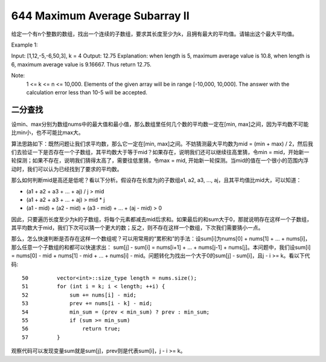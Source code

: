 644 Maximum Average Subarray II 
===========================================
给定一个有n个整数的数组，找出一个连续的子数组，要求其长度至少为k，且拥有最大的平均值。请输出这个最大平均值。

Example 1:

Input: [1,12,-5,-6,50,3], k = 4
Output: 12.75
Explanation:
when length is 5, maximum average value is 10.8,
when length is 6, maximum average value is 9.16667.
Thus return 12.75.

Note:
    1 <= k <= n <= 10,000.
    Elements of the given array will be in range [-10,000, 10,000].
    The answer with the calculation error less than 10-5 will be accepted.


二分查找
----------------------------
设min、max分别为数组nums中的最大值和最小值，那么数组里任何几个数的平均数一定在[min, max]之间，因为平均数不可能比min小，也不可能比max大。

算法思路如下：既然问题让我们求平均数，那么它一定在[min, max]之间。不妨猜测最大平均数为mid = (min + max) / 2，然后我们去验证一下是否存在一个子数组，其平均数大于等于mid？如果存在，说明我们还可以继续往高里猜，令min = mid，开始新一轮探测；如果不存在，说明我们猜得太高了，需要往低里猜，令max = mid, 开始新一轮探测。当mid的值在一个很小的范围内浮动时，我们可以认为已经找到了要求的平均数。

那么如何判断mid是高还是低呢？看以下分析。假设存在长度为j的子数组a1, a2, a3, ..., aj，且其平均值比mid大，可以知道：

- (a1 + a2 + a3 + ... + aj) / j > mid
- (a1 + a2 + a3 + ... + aj) > mid * j
- (a1 - mid) + (a2 - mid) + (a3 - mid) + ... + (aj - mid) > 0

因此，只要遍历长度至少为k的子数组，将每个元素都减去mid后求和。如果最后的和sum大于0，那就说明存在这样一个子数组，其平均数大于mid，我们下次可以猜一个更大的数；反之，则不存在这样一个数组，下次我们需要猜小一点。

那么，怎么快速判断是否存在这样一个数组呢？可以用常用的“累积和”的手法：设sum[i]为nums[0] + nums[1] + ... + nums[i]，那么任意一个子数组的和都可以快速求出： sum[j] - sum[i] = nums[i+1] + ... + nums[j-1] + nums[j]。本问题中，我们设sum[i] = nums[0] - mid + nums[1] - mid + ... + nums[i] - mid。问题转化为找出一个大于0的sum[j] - sum[i]，且j - i >= k。看以下代码::

    50         vector<int>::size_type length = nums.size();
    51         for (int i = k; i < length; ++i) {
    52             sum += nums[i] - mid;
    53             prev += nums[i - k] - mid;
    54             min_sum = (prev < min_sum) ? prev : min_sum;
    55             if (sum >= min_sum)
    56                 return true;
    57         }

观察代码可以发现变量sum就是sum[j]，prev则是代表sum[i]，j - i >= k。
